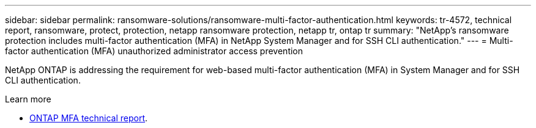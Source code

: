 ---
sidebar: sidebar
permalink: ransomware-solutions/ransomware-multi-factor-authentication.html
keywords: tr-4572, technical report, ransomware, protect, protection, netapp ransomware protection, netapp tr, ontap tr
summary: "NetApp's ransomware protection includes multi-factor authentication (MFA) in NetApp System Manager and for SSH CLI authentication."
---
= Multi-factor authentication (MFA) unauthorized administrator access prevention

:hardbreaks:
:nofooter:
:icons: font
:linkattrs:
:imagesdir: ../media/

[.lead]
NetApp ONTAP is addressing the requirement for web-based multi-factor authentication (MFA) in System Manager and for SSH CLI authentication.

.Learn more

* https://www.netapp.com/pdf.html?item=/media/17055-tr4647pdf.pdf[ONTAP MFA technical report^].

// 2024-8-21 ontapdoc-1811